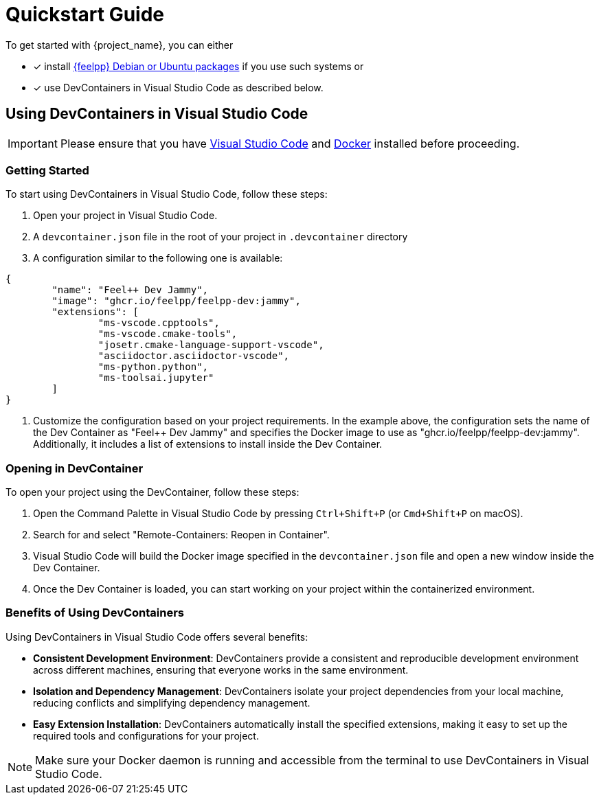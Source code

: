 = Quickstart Guide 

To get started with {project_name}, you can either 

- [x] install https://docs.feelpp.org/user/stable/install/index.html[{feelpp} Debian or Ubuntu packages] if you use such systems or 
- [x] use DevContainers in Visual Studio Code as described below.

== Using DevContainers in Visual Studio Code

[IMPORTANT]
====
Please ensure that you have https://code.visualstudio.com/[Visual Studio Code] and https://docs.docker.com/engine/install/[Docker] installed before proceeding.
====

=== Getting Started

To start using DevContainers in Visual Studio Code, follow these steps:

1. Open your project in Visual Studio Code.
2. A `devcontainer.json` file in the root of your project in `.devcontainer` directory
3. A configuration similar to the following one is available:

[source,json]
----
{
	"name": "Feel++ Dev Jammy",
	"image": "ghcr.io/feelpp/feelpp-dev:jammy",
	"extensions": [
		"ms-vscode.cpptools",
		"ms-vscode.cmake-tools",
		"josetr.cmake-language-support-vscode",
		"asciidoctor.asciidoctor-vscode",
		"ms-python.python",
		"ms-toolsai.jupyter"
	]
}
----

4. Customize the configuration based on your project requirements. In the example above, the configuration sets the name of the Dev Container as "Feel++ Dev Jammy" and specifies the Docker image to use as "ghcr.io/feelpp/feelpp-dev:jammy". Additionally, it includes a list of extensions to install inside the Dev Container.

=== Opening in DevContainer

To open your project using the DevContainer, follow these steps:

1. Open the Command Palette in Visual Studio Code by pressing `Ctrl+Shift+P` (or `Cmd+Shift+P` on macOS).
2. Search for and select "Remote-Containers: Reopen in Container".
3. Visual Studio Code will build the Docker image specified in the `devcontainer.json` file and open a new window inside the Dev Container.
4. Once the Dev Container is loaded, you can start working on your project within the containerized environment.

=== Benefits of Using DevContainers

Using DevContainers in Visual Studio Code offers several benefits:

- **Consistent Development Environment**: DevContainers provide a consistent and reproducible development environment across different machines, ensuring that everyone works in the same environment.
- **Isolation and Dependency Management**: DevContainers isolate your project dependencies from your local machine, reducing conflicts and simplifying dependency management.
- **Easy Extension Installation**: DevContainers automatically install the specified extensions, making it easy to set up the required tools and configurations for your project.

[NOTE]
====
Make sure your Docker daemon is running and accessible from the terminal to use DevContainers in Visual Studio Code.
====